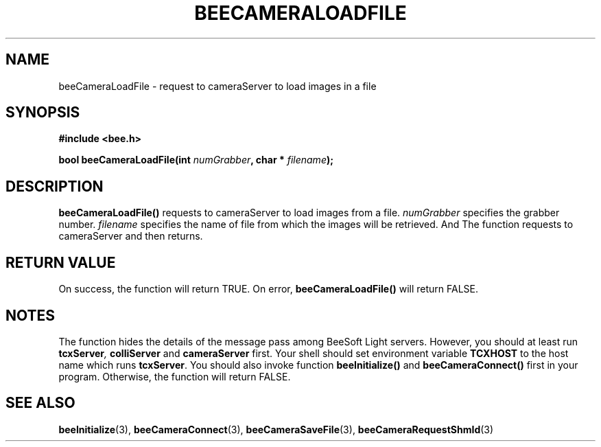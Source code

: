 .TH BEECAMERALOADFILE 3 "April 27, 1999" "BeeSoft Light" "BeeSoft Light"

.SH NAME
beeCameraLoadFile \- request to cameraServer to load images in a file

.SH SYNOPSIS
.B #include <bee.h>

.BI "bool beeCameraLoadFile(int " numGrabber ", char * " filename ");"

.SH DESCRIPTION
.B "beeCameraLoadFile()"
requests to cameraServer to load images from a file. 
.I "numGrabber" 
specifies the grabber number. 
.I "filename"
specifies the name of file from which the images will be retrieved.
And
The function requests to cameraServer and then returns. 

.SH "RETURN VALUE"
On success, the function will return TRUE.  On error, 
.B "beeCameraLoadFile()"
will return FALSE.

.SH NOTES
The function hides the details of the message pass among 
BeeSoft Light servers. However, you should at least run 
.BI "tcxServer",
.B "colliServer" 
and
.B "cameraServer" 
first. Your shell should set environment variable 
.B "TCXHOST" 
to the host name which runs 
.BR "tcxServer". 
You should also invoke function 
.B "beeInitialize()" 
and
.B "beeCameraConnect()"
first in your program. Otherwise, the function will return FALSE.

.SH SEE ALSO
.BR "beeInitialize" (3),
.BR "beeCameraConnect" (3),
.BR "beeCameraSaveFile" (3),
.BR "beeCameraRequestShmId" (3)


